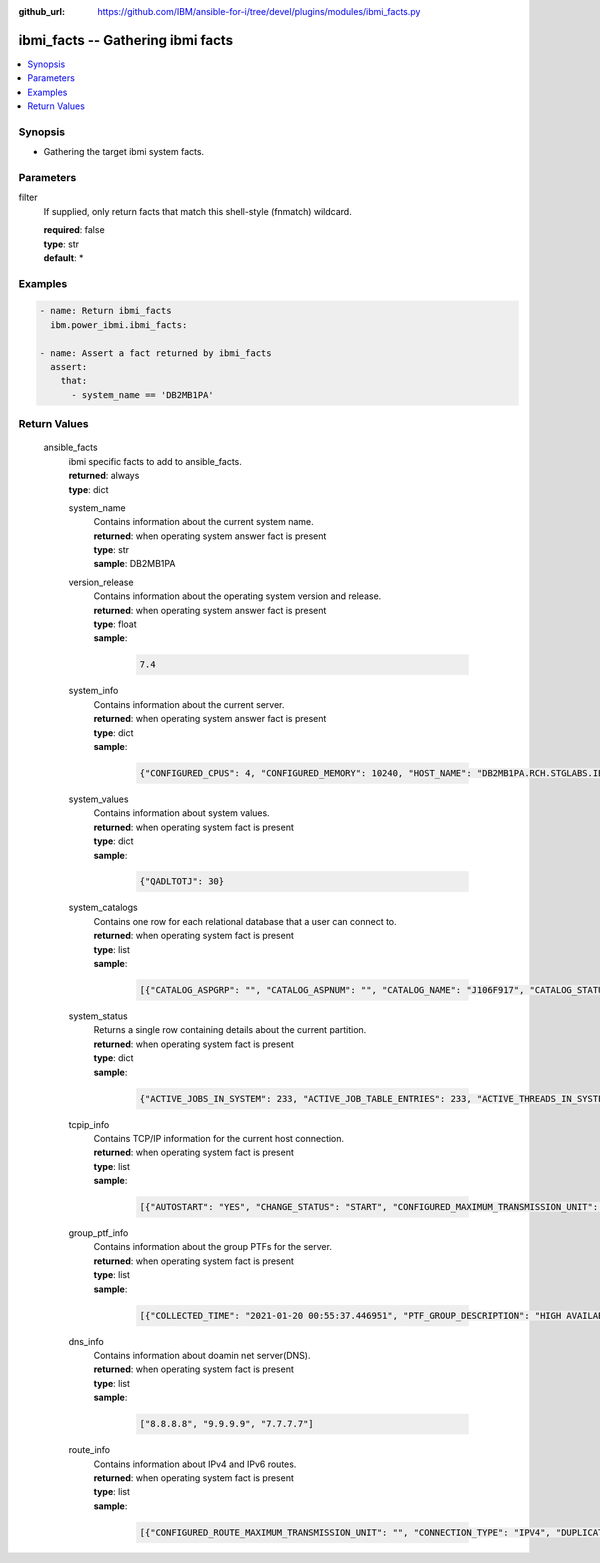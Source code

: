 
:github_url: https://github.com/IBM/ansible-for-i/tree/devel/plugins/modules/ibmi_facts.py

.. _ibmi_facts_module:


ibmi_facts -- Gathering ibmi facts
==================================



.. contents::
   :local:
   :depth: 1


Synopsis
--------
- Gathering the target ibmi system facts.





Parameters
----------


     
filter
  If supplied, only return facts that match this shell-style (fnmatch) wildcard.


  | **required**: false
  | **type**: str
  | **default**: \*




Examples
--------

.. code-block:: yaml+jinja

   
   - name: Return ibmi_facts
     ibm.power_ibmi.ibmi_facts:

   - name: Assert a fact returned by ibmi_facts
     assert:
       that:
         - system_name == 'DB2MB1PA'








  

Return Values
-------------


   
                              
       ansible_facts
        | ibmi specific facts to add to ansible\_facts.
      
        | **returned**: always
        | **type**: dict
              
   
                              
        system_name
          | Contains information about the current system name.
      
          | **returned**: when operating system answer fact is present
          | **type**: str
          | **sample**: DB2MB1PA

            
      
      
                              
        version_release
          | Contains information about the operating system version and release.
      
          | **returned**: when operating system answer fact is present
          | **type**: float      
          | **sample**:

              .. code-block::

                       7.4
            
      
      
                              
        system_info
          | Contains information about the current server.
      
          | **returned**: when operating system answer fact is present
          | **type**: dict      
          | **sample**:

              .. code-block::

                       {"CONFIGURED_CPUS": 4, "CONFIGURED_MEMORY": 10240, "HOST_NAME": "DB2MB1PA.RCH.STGLABS.IBM.COM", "OS_NAME": "IBM i", "OS_RELEASE": "4", "OS_VERSION": "7", "TOTAL_CPUS": 24, "TOTAL_MEMORY": 24576}
            
      
      
                              
        system_values
          | Contains information about system values.
      
          | **returned**: when operating system fact is present
          | **type**: dict      
          | **sample**:

              .. code-block::

                       {"QADLTOTJ": 30}
            
      
      
                              
        system_catalogs
          | Contains one row for each relational database that a user can connect to.
      
          | **returned**: when operating system fact is present
          | **type**: list      
          | **sample**:

              .. code-block::

                       [{"CATALOG_ASPGRP": "", "CATALOG_ASPNUM": "", "CATALOG_NAME": "J106F917", "CATALOG_STATUS": "AVAILABLE ", "CATALOG_TEXT": "Entry added by system", "CATALOG_TYPE": "LOCAL  "}]
            
      
      
                              
        system_status
          | Returns a single row containing details about the current partition.
      
          | **returned**: when operating system fact is present
          | **type**: dict      
          | **sample**:

              .. code-block::

                       {"ACTIVE_JOBS_IN_SYSTEM": 233, "ACTIVE_JOB_TABLE_ENTRIES": 233, "ACTIVE_THREADS_IN_SYSTEM": 1695, "ATTENTION_LIGHT": "OFF", "AVAILABLE_JOB_TABLE_ENTRIES": 63, "AVERAGE_CPU_RATE": 100.0, "AVERAGE_CPU_UTILIZATION": 0.1, "BOUND_HARDWARE_THREADS": "YES", "CONFIGURED_CPUS": 4, "CPU_SHARING_ATTRIBUTE": "UNCAPPED", "CURRENT_CPU_CAPACITY": 1.8, "CURRENT_TEMPORARY_STORAGE": 5883, "DEDICATED_PROCESSORS": "NO", "DEFINED_INTERACTIVE_CAPACITY": 0.0, "DEFINED_MEMORY": 10240, "DEFINED_PROCESSING_CAPACITY": 1.8, "DEFINED_VARIABLE_CAPACITY_WEIGHT": 128, "DEFINED_VIRTUAL_PROCESSORS": 4, "DISPATCH_LATENCY": 11000000.0, "DISPATCH_WHEEL_ROTATION_TIME": 10000000.0, "ELAPSED_CPU_SHARED": "", "ELAPSED_CPU_UNCAPPED_CAPACITY": 0.0, "ELAPSED_CPU_USED": 0.1, "ELAPSED_TIME": 1, "HARDWARE_MULTITHREADING": "YES", "HOST_NAME": "DB2MB1PA", "INTERACTIVE_CAPACITY": 0.0, "INTERACTIVE_CPU_TIME": 86000000.0, "INTERACTIVE_CPU_TIME_ABOVE_THRESHOLD": 0.0, "INTERACTIVE_JOBS_IN_SYSTEM": 0.0, "INTERACTIVE_THRESHOLD": 100.0, "IN_USE_JOB_TABLE_ENTRIES": 1590, "IPL_MODE": "NORMAL", "IPL_TYPE": "B", "JOBLOG_PENDING_JOB_TABLE_ENTRIES": 79, "JOBQ_JOB_TABLE_ENTRIES": 0, "JOURNAL_CACHE_WAIT_TIME": 30, "JOURNAL_RECOVERY_COUNT": 250000, "MACHINE_MODEL": " MME", "MACHINE_TYPE": "9119", "MAIN_STORAGE_SIZE": 10269696, "MAXIMUM_CPU_UTILIZATION": 0.41, "MAXIMUM_INTERACTIVE_CAPACITY": 0.0, "MAXIMUM_JOBS_IN_SYSTEM": 163520, "MAXIMUM_LICENSED_PROCESSING_CAPACITY": 128.0, "MAXIMUM_MEMORY": 24576, "MAXIMUM_PHYSICAL_PROCESSORS": 128, "MAXIMUM_PROCESSING_CAPACITY": 12.0, "MAXIMUM_TEMPORARY_STORAGE_USED": 6005, "MAXIMUM_VIRTUAL_PROCESSORS": 24, "MEMORY_INCREMENT": 256, "MINIMUM_CPU_UTILIZATION": 0.0, "MINIMUM_INTERACTIVE_CAPACITY": 0.0, "MINIMUM_MEMORY": 10240, "MINIMUM_PROCESSING_CAPACITY": 0.05, "MINIMUM_REQUIRED_PROCESSING_CAPACITY": 0.05, "MINIMUM_VIRTUAL_PROCESSORS": 1, "NUMBER_OF_PARTITIONS": 38, "OUTQ_JOB_TABLE_ENTRIES": 1278, "PARTITION_GROUP_ID": 32778, "PARTITION_ID": 10, "PARTITION_NAME": "db2mb1pA", "PERMANENT_256MB_SEGMENTS": 0.0, "PERMANENT_4GB_SEGMENTS": 0.0, "PERMANENT_ADDRESS_RATE": 0.007, "PERMANENT_JOB_STRUCTURES_AVAILABLE": 63, "PHYSICAL_PROCESSORS": 128, "PHYSICAL_PROCESSORS_SHARED_POOL": 64, "PROCESSING_CAPACITY": 1.8, "PROCESSING_CAPACITY_INCREMENT": 0.01, "RESTRICTED_STATE": "NO", "SERIAL_NUMBER": " 106F917", "SHARED_PROCESSOR_POOL_ID": 0, "SQL_CPU_UTILIZATION": "", "SYSTEM_ASP_STORAGE": 104988, "SYSTEM_ASP_USED": 37.52, "TEMPORARY_256MB_SEGMENTS": 0.0, "TEMPORARY_4GB_SEGMENTS": 0.0, "TEMPORARY_ADDRESS_RATE": 0.007, "TEMPORARY_JOB_STRUCTURES_AVAILABLE": 26, "THREADS_PER_PROCESSOR": 8, "TOTAL_AUXILIARY_STORAGE": 104988, "TOTAL_CPU_TIME": 1202739000000.0, "TOTAL_JOBS_IN_SYSTEM": 1591, "TOTAL_JOB_TABLE_ENTRIES": 1654, "UNALLOCATED_INTERACTIVE_CAPACITY": 0.0, "UNALLOCATED_PROCESSING_CAPACITY": 0.0, "UNALLOCATED_VARIABLE_CAPACITY_WEIGHT": 0, "UNUSED_CPU_TIME_SHARED_POOL": "", "VARIABLE_CAPACITY_WEIGHT": 128, "VIRTUAL_PROCESSORS": 4}
            
      
      
                              
        tcpip_info
          | Contains TCP/IP information for the current host connection.
      
          | **returned**: when operating system fact is present
          | **type**: list      
          | **sample**:

              .. code-block::

                       [{"AUTOSTART": "YES", "CHANGE_STATUS": "START", "CONFIGURED_MAXIMUM_TRANSMISSION_UNIT": "576", "CONNECTION_TYPE": "IPV4", "CURRENT_PROXY_AGENT_LINE": "", "CURRENT_PROXY_AGENT_LINE_VIRTUAL_LAN_ID": "", "DAD_MAX_TRANSMITS": "", "DHCP_CREATED": "NO", "DHCP_DYNAMIC_DNS_UPDATES": "", "DHCP_LEASE_EXPIRATION": "", "DHCP_LEASE_OBTAINED": "", "DHCP_SERVER_ADDRESS": "", "DHCP_SERVER_UNIQUE_ID": "", "DHCP_USE_UNIQUE_ID": "", "DIRECTED_BROADCAST_ADDRESS": "", "HOST_ADDRESS": "0.0.0.1", "INTERFACE_FULL_NAME": "", "INTERFACE_LINE_TYPE": "NONE", "INTERFACE_SOURCE": "", "INTERFACE_STATUS": "ACTIVE", "INTERFACE_TEXT": "", "INTERFACE_TYPE": "NONBROADCAST", "INTERNET_ADDRESS": "127.0.0.1", "LAST_CHANGE_TIMESTAMP": "2021-01-14 09:22:18", "LINE_DESCRIPTION": "*LOOPBACK", "MAXIMUM_TRANSMISSION_UNIT": "576", "NETWORK_ADDRESS": "127.0.0.0", "NETWORK_FULL_NAME": "", "ON_LINK": "", "PACKET_RULES": "NONE", "PREFERRED_INTERFACE_DEFAULT_ROUTE": "NO", "PREFERRED_INTERFACE_LIST": "", "PREFERRED_PHYSICAL_LINE_LIST": "", "PREFIX_LENGTH": "", "PROXY_ARP_ALLOWED": "", "PROXY_ARP_ENABLED": "NO", "SERVICE_TYPE": "NORMAL", "SUBNET_MASK": "255.0.0.0", "VIRTUAL_LAN_ID": "NONE"}]
            
      
      
                              
        group_ptf_info
          | Contains information about the group PTFs for the server.
      
          | **returned**: when operating system fact is present
          | **type**: list      
          | **sample**:

              .. code-block::

                       [{"COLLECTED_TIME": "2021-01-20 00:55:37.446951", "PTF_GROUP_DESCRIPTION": "HIGH AVAILABILITY FOR IBM I", "PTF_GROUP_LEVEL": 4, "PTF_GROUP_NAME": "SF99666", "PTF_GROUP_STATUS": "INSTALLED", "PTF_GROUP_TARGET_RELEASE": "V7R4M0"}, {"COLLECTED_TIME": "2021-01-20 00:55:37.446951", "PTF_GROUP_DESCRIPTION": "CUMULATIVE PTF PACKAGE C0121740", "PTF_GROUP_LEVEL": 20121, "PTF_GROUP_NAME": "SF99740", "PTF_GROUP_STATUS": "NOT INSTALLED", "PTF_GROUP_TARGET_RELEASE": "V7R4M0"}]
            
      
      
                              
        dns_info
          | Contains information about doamin net server(DNS).
      
          | **returned**: when operating system fact is present
          | **type**: list      
          | **sample**:

              .. code-block::

                       ["8.8.8.8", "9.9.9.9", "7.7.7.7"]
            
      
      
                              
        route_info
          | Contains information about IPv4 and IPv6 routes.
      
          | **returned**: when operating system fact is present
          | **type**: list      
          | **sample**:

              .. code-block::

                       [{"CONFIGURED_ROUTE_MAXIMUM_TRANSMISSION_UNIT": "", "CONNECTION_TYPE": "IPV4", "DUPLICATE": "", "EXPIRATION": "", "LAST_CHANGE_TIMESTAMP": "2021-01-14 09:22:26", "LOCAL_BINDING_INTERFACE": "192.168.55.154", "LOCAL_BINDING_INTERFACE_STATUS": "ACTIVE", "LOCAL_BINDING_LINE_DESCRIPTION": "ETHLINE", "LOCAL_BINDING_LINE_STATUS": "", "LOCAL_BINDING_LINE_TYPE": "ELAN", "LOCAL_BINDING_NETWORK_ADDRESS": "192.168.55.0", "LOCAL_BINDING_SUBNET_MASK": "255.255.255.0", "LOCAL_BINDING_TYPE": "STATIC", "LOCAL_BINDING_VIRTUAL_LAN_ID": "NONE", "NEXT_HOP": "*DIRECT", "PPP_AUTHENTICATION_USER_ID": "", "PPP_CONFIGURATION_PROFILE": "", "PPP_DIAL_ON_DEMAND_PROFILE": "", "PPP_INTERNET_ADDRESS": "", "PREFIX_LENGTH": "", "ROUTE_DESTINATION": "224.0.0.0", "ROUTE_MAXIMUM_TRANSMISSION_UNIT": "1500", "ROUTE_PRECEDENCE": 1, "ROUTE_PREFERENCE": "", "ROUTE_PROTOCOL": "", "ROUTE_SOURCE": "CFG", "ROUTE_STATUS": "YES", "ROUTE_TEXT": "", "ROUTE_TYPE": "DIRECT", "SERVICE_TYPE": "NORMAL", "SUBNET_MASK": "240.0.0.0"}]
            
      
        
      
        
